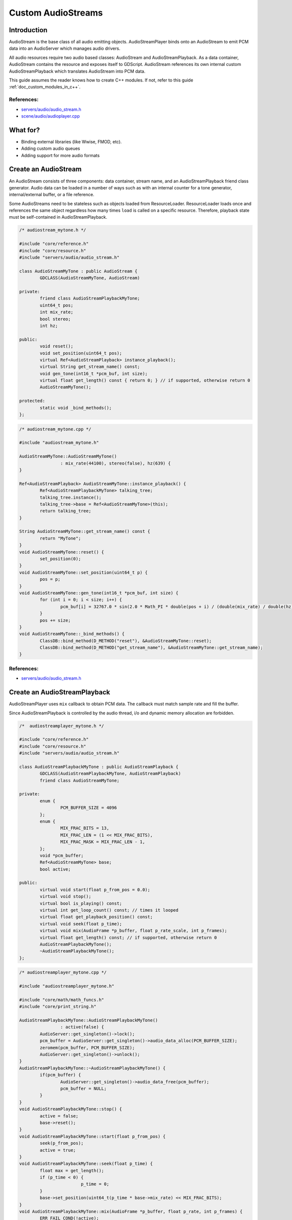 .. _doc_custom_audiostreams:

Custom AudioStreams
===================

Introduction
------------

AudioStream is the base class of all audio emitting objects.
AudioStreamPlayer binds onto an AudioStream to emit PCM data
into an AudioServer which manages audio drivers.

All audio resources require two audio based classes: AudioStream
and AudioStreamPlayback. As a data container, AudioStream contains
the resource and exposes itself to GDScript. AudioStream references
its own internal custom AudioStreamPlayback which translates
AudioStream into PCM data.

This guide assumes the reader knows how to create C++ modules. If not, refer to this guide
:ref:`doc_custom_modules_in_c++`.

References:
~~~~~~~~~~~

-  `servers/audio/audio_stream.h <https://github.com/godotengine/godot/blob/master/servers/audio/audio_stream.h>`__
-  `scene/audio/audioplayer.cpp <https://github.com/godotengine/godot/blob/master/scene/audio/audio_player.cpp>`__

What for?
---------

- Binding external libraries (like Wwise, FMOD, etc).
- Adding custom audio queues
- Adding support for more audio formats

Create an AudioStream
---------------------

An AudioStream consists of three components: data container, stream name,
and an AudioStreamPlayback friend class generator. Audio data can be
loaded in a number of ways such as with an internal counter for a tone generator,
internal/external buffer, or a file reference.

Some AudioStreams need to be stateless such as objects loaded from
ResourceLoader. ResourceLoader loads once and references the same
object regardless how many times ``load`` is called on a specific resource.
Therefore, playback state must be self-contained in AudioStreamPlayback.

.. code-block:: cpp

	/* audiostream_mytone.h */

	#include "core/reference.h"
	#include "core/resource.h"
	#include "servers/audio/audio_stream.h"

	class AudioStreamMyTone : public AudioStream {
		GDCLASS(AudioStreamMyTone, AudioStream)

	private:
		friend class AudioStreamPlaybackMyTone;
		uint64_t pos;
		int mix_rate;
		bool stereo;
		int hz;

	public:
		void reset();
		void set_position(uint64_t pos);
		virtual Ref<AudioStreamPlayback> instance_playback();
		virtual String get_stream_name() const;
		void gen_tone(int16_t *pcm_buf, int size);
		virtual float get_length() const { return 0; } // if supported, otherwise return 0
		AudioStreamMyTone();

	protected:
		static void _bind_methods();
	};

.. code-block:: cpp

	/* audiostream_mytone.cpp */

	#include "audiostream_mytone.h"

	AudioStreamMyTone::AudioStreamMyTone()
			: mix_rate(44100), stereo(false), hz(639) {
	}

	Ref<AudioStreamPlayback> AudioStreamMyTone::instance_playback() {
		Ref<AudioStreamPlaybackMyTone> talking_tree;
		talking_tree.instance();
		talking_tree->base = Ref<AudioStreamMyTone>(this);
		return talking_tree;
	}

	String AudioStreamMyTone::get_stream_name() const {
		return "MyTone";
	}
	void AudioStreamMyTone::reset() {
		set_position(0);
	}
	void AudioStreamMyTone::set_position(uint64_t p) {
		pos = p;
	}
	void AudioStreamMyTone::gen_tone(int16_t *pcm_buf, int size) {
		for (int i = 0; i < size; i++) {
			pcm_buf[i] = 32767.0 * sin(2.0 * Math_PI * double(pos + i) / (double(mix_rate) / double(hz)));
		}
		pos += size;
	}
	void AudioStreamMyTone::_bind_methods() {
		ClassDB::bind_method(D_METHOD("reset"), &AudioStreamMyTone::reset);
		ClassDB::bind_method(D_METHOD("get_stream_name"), &AudioStreamMyTone::get_stream_name);
	}

References:
~~~~~~~~~~~

-  `servers/audio/audio_stream.h <https://github.com/godotengine/godot/blob/master/servers/audio/audio_stream.h>`__


Create an AudioStreamPlayback
-----------------------------

AudioStreamPlayer uses ``mix`` callback to obtain PCM data. The callback must match sample rate and fill the buffer.

Since AudioStreamPlayback is controlled by the audio thread, i/o and dynamic memory allocation are forbidden.

.. code-block:: cpp

	/*  audiostreamplayer_mytone.h */

	#include "core/reference.h"
	#include "core/resource.h"
	#include "servers/audio/audio_stream.h"

	class AudioStreamPlaybackMyTone : public AudioStreamPlayback {
		GDCLASS(AudioStreamPlaybackMyTone, AudioStreamPlayback)
		friend class AudioStreamMyTone;

	private:
		enum {
			PCM_BUFFER_SIZE = 4096
		};
		enum {
			MIX_FRAC_BITS = 13,
			MIX_FRAC_LEN = (1 << MIX_FRAC_BITS),
			MIX_FRAC_MASK = MIX_FRAC_LEN - 1,
		};
		void *pcm_buffer;
		Ref<AudioStreamMyTone> base;
		bool active;

	public:
		virtual void start(float p_from_pos = 0.0);
		virtual void stop();
		virtual bool is_playing() const;
		virtual int get_loop_count() const; // times it looped
		virtual float get_playback_position() const;
		virtual void seek(float p_time);
		virtual void mix(AudioFrame *p_buffer, float p_rate_scale, int p_frames);
		virtual float get_length() const; // if supported, otherwise return 0
		AudioStreamPlaybackMyTone();
		~AudioStreamPlaybackMyTone();
	};

.. code-block:: cpp

	/* audiostreamplayer_mytone.cpp */

	#include "audiostreamplayer_mytone.h"

	#include "core/math/math_funcs.h"
	#include "core/print_string.h"

	AudioStreamPlaybackMyTone::AudioStreamPlaybackMyTone()
			: active(false) {
		AudioServer::get_singleton()->lock();
		pcm_buffer = AudioServer::get_singleton()->audio_data_alloc(PCM_BUFFER_SIZE);
		zeromem(pcm_buffer, PCM_BUFFER_SIZE);
		AudioServer::get_singleton()->unlock();
	}
	AudioStreamPlaybackMyTone::~AudioStreamPlaybackMyTone() {
		if(pcm_buffer) {
			AudioServer::get_singleton()->audio_data_free(pcm_buffer);
			pcm_buffer = NULL;
		}
	}
	void AudioStreamPlaybackMyTone::stop() {
		active = false;
		base->reset();
	}
	void AudioStreamPlaybackMyTone::start(float p_from_pos) {
		seek(p_from_pos);
		active = true;
	}
	void AudioStreamPlaybackMyTone::seek(float p_time) {
		float max = get_length();
		if (p_time < 0) {
				p_time = 0;
		}
		base->set_position(uint64_t(p_time * base->mix_rate) << MIX_FRAC_BITS);
	}
	void AudioStreamPlaybackMyTone::mix(AudioFrame *p_buffer, float p_rate, int p_frames) {
		ERR_FAIL_COND(!active);
		if (!active) {
				return;
		}
		zeromem(pcm_buffer, PCM_BUFFER_SIZE);
		int16_t *buf = (int16_t *)pcm_buffer;
		base->gen_tone(buf, p_frames);

		for(int i = 0; i < p_frames; i++) {
			float sample = float(buf[i]) / 32767.0;
			p_buffer[i] = AudioFrame(sample, sample);
		}
	}
	int AudioStreamPlaybackMyTone::get_loop_count() const {
		return 0;
	}
	float AudioStreamPlaybackMyTone::get_playback_position() const {
		return 0.0;
	}
	float AudioStreamPlaybackMyTone::get_length() const {
		return 0.0;
	}
	bool AudioStreamPlaybackMyTone::is_playing() const {
		return active;
	}

Resampling
~~~~~~~~~~

Godot’s AudioServer currently uses 44100 Hz sample rate. When other sample rates are
needed such as 48000, either provide one or use AudioStreamPlaybackResampled.
Godot provides cubic interpolation for audio resampling.

Instead of overloading ``mix``, AudioStreamPlaybackResampled uses ``_mix_internal`` to
query AudioFrames and ``get_stream_sampling_rate`` to query current mix rate.

.. code-block:: cpp

	#include "core/reference.h"
	#include "core/resource.h"
	#include "servers/audio/audio_stream.h"

	class AudioStreamMyToneResampled;

	class AudioStreamPlaybackResampledMyTone : public AudioStreamPlaybackResampled {
		GDCLASS(AudioStreamPlaybackResampledMyTone, AudioStreamPlaybackResampled)
		friend class AudioStreamMyToneResampled;

	private:
		enum {
			PCM_BUFFER_SIZE = 4096
		};
		enum {
			MIX_FRAC_BITS = 13,
			MIX_FRAC_LEN = (1 << MIX_FRAC_BITS),
			MIX_FRAC_MASK = MIX_FRAC_LEN - 1,
		};
		void *pcm_buffer;
		Ref<AudioStreamMyToneResampled> base;
		bool active;

	protected:
		virtual void _mix_internal(AudioFrame *p_buffer, int p_frames);

	public:
		virtual void start(float p_from_pos = 0.0);
		virtual void stop();
		virtual bool is_playing() const;
		virtual int get_loop_count() const; // times it looped
		virtual float get_playback_position() const;
		virtual void seek(float p_time);
		virtual float get_length() const; // if supported, otherwise return 0
		virtual float get_stream_sampling_rate();
		AudioStreamPlaybackResampledMyTone();
		~AudioStreamPlaybackResampledMyTone();
	};

.. code-block:: cpp

	#include "mytone_audiostream_resampled.h"

	#include "core/math/math_funcs.h"
	#include "core/print_string.h"

	AudioStreamPlaybackResampledMyTone::AudioStreamPlaybackResampledMyTone()
			: active(false) {
		AudioServer::get_singleton()->lock();
		pcm_buffer = AudioServer::get_singleton()->audio_data_alloc(PCM_BUFFER_SIZE);
		zeromem(pcm_buffer, PCM_BUFFER_SIZE);
		AudioServer::get_singleton()->unlock();
	}
	AudioStreamPlaybackResampledMyTone::~AudioStreamPlaybackResampledMyTone() {
		if (pcm_buffer) {
			AudioServer::get_singleton()->audio_data_free(pcm_buffer);
			pcm_buffer = NULL;
		}
	}
	void AudioStreamPlaybackResampledMyTone::stop() {
		active = false;
		base->reset();
	}
	void AudioStreamPlaybackResampledMyTone::start(float p_from_pos) {
		seek(p_from_pos);
		active = true;
	}
	void AudioStreamPlaybackResampledMyTone::seek(float p_time) {
		float max = get_length();
		if (p_time < 0) {
				p_time = 0;
		}
		base->set_position(uint64_t(p_time * base->mix_rate) << MIX_FRAC_BITS);
	}
	void AudioStreamPlaybackResampledMyTone::_mix_internal(AudioFrame *p_buffer, int p_frames) {
		ERR_FAIL_COND(!active);
		if (!active) {
			return;
		}
		zeromem(pcm_buffer, PCM_BUFFER_SIZE);
		int16_t *buf = (int16_t *)pcm_buffer;
		base->gen_tone(buf, p_frames);

		for(int i = 0;  i < p_frames; i++) {
			float sample = float(buf[i]) / 32767.0;
				p_buffer[i] = AudioFrame(sample, sample);
		}
	}
	float AudioStreamPlaybackResampledMyTone::get_stream_sampling_rate() {
		return float(base->mix_rate);
	}
	int AudioStreamPlaybackResampledMyTone::get_loop_count() const {
		return 0;
	}
	float AudioStreamPlaybackResampledMyTone::get_playback_position() const {
		return 0.0;
	}
	float AudioStreamPlaybackResampledMyTone::get_length() const {
		return 0.0;
	}
	bool AudioStreamPlaybackResampledMyTone::is_playing() const {
		return active;
	}

References:
~~~~~~~~~~~
-  `core/math/audio_frame.h <https://github.com/godotengine/godot/blob/master/core/math/audio_frame.h>`__
-  `servers/audio/audio_stream.h <https://github.com/godotengine/godot/blob/master/servers/audio/audio_stream.h>`__
-  `scene/audio/audioplayer.cpp <https://github.com/godotengine/godot/blob/master/scene/audio/audio_player.cpp>`__
